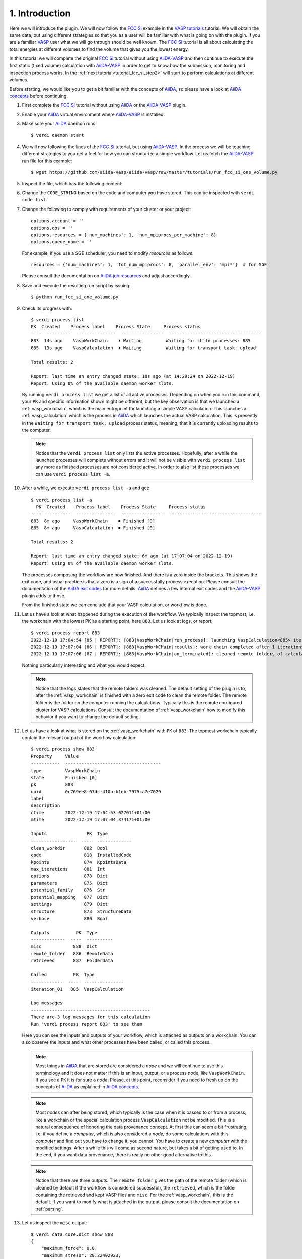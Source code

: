 .. _tutorial_fcc_si_step1:

===============
1. Introduction
===============

Here we will introduce the plugin. We will now follow the `FCC Si`_ example in the
`VASP tutorials`_ tutorial. We will
obtain the same data, but using different strategies so that you as a user will
be familiar with what is going on with the plugin. If you are a familiar `VASP`_ user what we will
go through should be well known. The `FCC Si`_ tutorial is all about calculating
the total energies at different volumes to find the volume that gives you the lowest
energy.

In this tutorial we will complete the original `FCC Si`_ tutorial without using
`AiiDA-VASP`_ and then continue to execute the first static (fixed volume) calculation
with `AiiDA-VASP`_ in order to get to know how the submission, monitoring and inspection
process works. In the :ref:`next tutorial<tutorial_fcc_si_step2>` will start to perform
calculations at different volumes.

Before starting, we would like you to get a bit familiar with the concepts of `AiiDA`_, so please
have a look at `AiiDA concepts`_ before continuing.

#. First complete the `FCC Si`_ tutorial without using `AiiDA`_ or the `AiiDA-VASP`_ plugin.

#. Enable your `AiiDA`_ virtual environment where `AiiDA-VASP`_ is installed.

#. Make sure your `AiiDA`_ daemon runs::

     $ verdi daemon start

#. We will now following the lines of the `FCC Si`_ tutorial, but using `AiiDA-VASP`_. In the process
   we will be touching different strategies to you get a feel for how you can structurize a simple workflow.
   Let us fetch the `AiiDA-VASP`_ run file for this example::

     $ wget https://github.com/aiida-vasp/aiida-vasp/raw/master/tutorials/run_fcc_si_one_volume.py

#. Inspect the file, which has the following content:

   .. literalinclude:: ../../../tutorials/run_fcc_si_one_volume.py

#. Change the ``CODE_STRING``  based on the code and computer you have stored. This can be
   inspected with ``verdi code list``.

#. Change the following to comply with requirements of your cluster or your project::

     options.account = ''
     options.qos = ''
     options.resources = {'num_machines': 1, 'num_mpiprocs_per_machine': 8}
     options.queue_name = ''

   For example, if you use a SGE scheduler, you need to modify `resources` as follows::

     resources = {'num_machines': 1, 'tot_num_mpiprocs': 8, 'parallel_env': 'mpi*'}  # for SGE

   Please consult the documentation on `AiiDA job resources`_ and adjust accordingly.

#. Save and execute the resulting run script by issuing::

     $ python run_fcc_si_one_volume.py

#. Check its progress with::

     $ verdi process list
     PK  Created    Process label    Process State     Process status
     ----  ---------  ---------------  ----------------  -----------------------------------
     883  14s ago    VaspWorkChain    ⏵ Waiting         Waiting for child processes: 885
     885  13s ago    VaspCalculation  ⏵ Waiting         Waiting for transport task: upload

     Total results: 2

     Report: last time an entry changed state: 18s ago (at 14:29:24 on 2022-12-19)
     Report: Using 0% of the available daemon worker slots.

   By running ``verdi process list`` we get a list of all active processes. Depending
   on when you run this command, your ``PK`` and specific information shown might be different,
   but the key observation is that we launched a :ref:`vasp_workchain`, which is the main entrypoint
   for launching a simple VASP calculation. This launches a :ref:`vasp_calculation` which is the
   process in `AiiDA`_ which launches the actual VASP calculation. This is presently in the ``Waiting for transport task: upload``
   process status, meaning, that it is currently uploading results to the computer.

   .. note::
      Notice that the ``verdi process list`` only lists the active processes. Hopefully, after a while
      the launched processes will complete without errors and it will not be visible with ``verdi process list``
      any more as finished processes are not considered active. In order to also list these processes we can
      use ``verdi process list -a``.

#. After a while, we execute ``verdi process list -a`` and get::

     $ verdi process list -a
       PK  Created    Process label    Process State     Process status
     ----  ---------  ---------------  ----------------  -----------------------------------
     883  8m ago     VaspWorkChain    ⏹ Finished [0]
     885  8m ago     VaspCalculation  ⏹ Finished [0]

     Total results: 2

     Report: last time an entry changed state: 6m ago (at 17:07:04 on 2022-12-19)
     Report: Using 0% of the available daemon worker slots.

   The processes composing the workflow are now finished. And there is a zero inside the brackets.
   This shows the exit code, and usual practice is that a zero is a sign of a successfully process
   execution. Please consult the documentation of the `AiiDA exit codes`_ for more details. `AiiDA`_
   defines a few internal exit codes and the `AiiDA-VASP`_ plugin adds to those.

   From the finished state we can conclude that your VASP calculation, or workflow is done.

#. Let us have a look at what happened during the execution of the workflow. We typically inspect the topmost,
   i.e. the workchain with the lowest PK as a starting point, here ``883``. Let us look at logs, or report::

     $ verdi process report 883
     2022-12-19 17:04:54 [85 | REPORT]: [883|VaspWorkChain|run_process]: launching VaspCalculation<885> iteration #1
     2022-12-19 17:07:04 [86 | REPORT]: [883|VaspWorkChain|results]: work chain completed after 1 iterations
     2022-12-19 17:07:06 [87 | REPORT]: [883|VaspWorkChain|on_terminated]: cleaned remote folders of calculations: 885

   Nothing particularly interesting and what you would expect.

   .. note::
      Notice that the logs states that the remote folders was cleaned. The default setting of the plugin is to,
      after the :ref:`vasp_workchain` is finished with a zero exit code to clean the remote folder. The remote
      folder is the folder on the computer running the calculations. Typically this is the remote configured cluster
      for VASP calculations. Consult the documentation of :ref:`vasp_workchain` how to modify this behavior if you
      want to change the default setting.

#. Let us have a look at what is stored on the :ref:`vasp_workchain` with ``PK`` of ``883``.
   The topmost workchain typically contain the relevant output of the workflow calculation::

     $ verdi process show 883
     Property     Value
     -----------  ------------------------------------
     type         VaspWorkChain
     state        Finished [0]
     pk           883
     uuid         0c769ee8-07dc-410b-b1eb-7975ca7e7029
     label
     description
     ctime        2022-12-19 17:04:53.027011+01:00
     mtime        2022-12-19 17:07:04.374171+01:00

     Inputs               PK  Type
     -----------------  ----  -------------
     clean_workdir       882  Bool
     code                818  InstalledCode
     kpoints             874  KpointsData
     max_iterations      881  Int
     options             878  Dict
     parameters          875  Dict
     potential_family    876  Str
     potential_mapping   877  Dict
     settings            879  Dict
     structure           873  StructureData
     verbose             880  Bool

     Outputs          PK  Type
     -------------  ----  ----------
     misc            888  Dict
     remote_folder   886  RemoteData
     retrieved       887  FolderData

     Called          PK  Type
     ------------  ----  ---------------
     iteration_01   885  VaspCalculation

     Log messages
     ---------------------------------------------
     There are 3 log messages for this calculation
     Run 'verdi process report 883' to see them

   Here you can see the inputs and outputs of your workflow, which is attached as outputs on a workchain. You can also
   observe the inputs and what other processes have been called, or called this process.

   .. note::
      Most things in `AiiDA`_ that are stored are considered a `node` and we will continue to use this terminology and
      it does not matter if this is an input, output, or a process node, like ``VaspWorkChain``. If you see a ``PK``
      it is for sure a `node`. Please, at this point, reconsider if you need to fresh up on the concepts of
      `AiiDA`_ as explained in `AiiDA concepts`_.

   .. note::
      Most `nodes` can after being stored, which typically is the case when it is passed
      to or from a process, like a workchain or the special calculation process ``VaspCalculation`` not be modified. This
      is a natural consequence of honoring the data provenance concept. At first this can seem a bit frustrating, i.e.
      if you define a `computer`, which is also considered a `node`, do some calculations with this `computer`
      and find out you have to change
      it, you cannot. You have to create a new `computer` with the modified settings. After a while this will come as
      second nature, but takes a bit of getting used to. In the end, if you want data provenance, there is really no
      other good alternative to this.

   .. note::
      Notice that there are three outputs. The ``remote_folder`` gives the path of the remote folder (which is cleaned
      by default if the workflow is considered successful), the ``retrieved``, which is the folder containing the
      retrieved and kept VASP files and ``misc``. For the :ref:`vasp_workchain`, this is the default. If you want to modify
      what is attached in the output, please consult the documentation on :ref:`parsing`.

#. Let us inspect the ``misc`` output::

     $ verdi data core.dict show 888
     {
         "maximum_force": 0.0,
	 "maximum_stress": 20.22402923,
	 "notifications": [],
	 "run_stats": {
	     "average_memory_used": null,
	     "elapsed_time": 2.547,
	     "maximum_memory_used": 47700.0,
	     "mem_usage_base": 30000.0,
	     "mem_usage_fftplans": 296.0,
	     "mem_usage_grid": 451.0,
	     "mem_usage_nonl-proj": 493.0,
	     "mem_usage_one-center": 3.0,
	     "mem_usage_wavefun": 779.0,
	     "system_time": 0.22,
	     "total_cpu_time_used": 0.827,
	     "user_time": 0.607
	 },
	 "run_status": {
	     "consistent_nelm_breach": false,
	     "contains_nelm_breach": false,
             "electronic_converged": true,
             "finished": true,
             "ionic_converged": null,
             "last_iteration_index": [
                 1,
		 8
	     ],
             "nbands": 6,
             "nelm": 60,
             "nsw": 0
	 },
	 "total_energies": {
	     "energy_extrapolated": -4.87588357,
             "energy_extrapolated_electronic": -4.87588357
	 },
	 "version": "6.3.2"
     }

   As you can see, this contains the ``maximum_force``, ``maximum_stress`` and ``total_energies``
   in standard VASP units. The container ``misc`` is used to house quantities that are not
   system size dependent (with size, we also mean grid sizes etc., like the k-point grid, or number of atoms).
   In ``misc`` you also have access to useful run time statistics (mainly what is printed in ``OUTCAR``) and
   run status data.

.. _AiiDA: https://www.aiida.net
.. _FCC Si: https://www.vasp.at/wiki/index.php/Fcc_Si
.. _VASP: https://www.vasp.at
.. _VASP tutorials: https://www.vasp.at/wiki/index.php/Category:Tutorials
.. _AiiDA-VASP: https://github.com/aiida-vasp/aiida-vasp
.. _AiiDA job resources: https://aiida.readthedocs.io/projects/aiida-core/en/latest/topics/schedulers.html?highlight=resources#job-resources
.. _AiiDA exit codes: https://aiida.readthedocs.io/projects/aiida-core/en/latest/topics/processes/usage.html#exit-codes
.. _AiiDA concepts: https://aiida.readthedocs.io/projects/aiida-core/en/latest/topics/provenance/concepts.html
